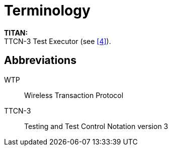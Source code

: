 = Terminology

*TITAN:* +
TTCN-3 Test Executor (see‎ <<5-references.adoc#_4, [4]>>).

== Abbreviations

WTP:: Wireless Transaction Protocol

TTCN-3:: Testing and Test Control Notation version 3
